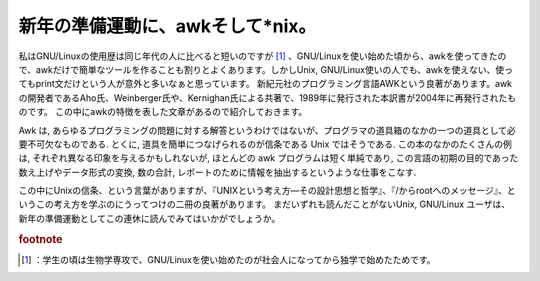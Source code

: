 ﻿新年の準備運動に、awkそして*nix。
########################################


私はGNU/Linuxの使用歴は同じ年代の人に比べると短いのですが [#]_ 、GNU/Linuxを使い始めた頃から、awkを使ってきたので、awkだけで簡単なツールを作ることも割りとよくあります。しかしUnix,
GNU/Linux使いの人でも、awkを使えない、使ってもprint文だけという人が意外と多いなぁと思っています。
新紀元社のプログラミング言語AWKという良著があります。awkの開発者であるAho氏、Weinberger氏や、Kernighan氏による共著で、1989年に発行された本訳書が2004年に再発行されたものです。
この中にawkの特徴を表した文章があるので紹介しておきます。

Awk は, あらゆるプログラミングの問題に対する解答というわけではないが、プログラマの道具箱のなかの一つの道具として必要不可欠なものである.
とくに, 道具を簡単につなげられるのが信条である Unix ではそうである. この本のなかのたくさんの例は,
それぞれ異なる印象を与えるかもしれないが, ほとんどの awk プログラムは短く単純であり,
この言語の初期の目的であった数え上げやデータ形式の変換, 数の合計, レポートのために情報を抽出するというような仕事をこなす.

この中にUnixの信条、という言葉がありますが、『UNIXという考え方―その設計思想と哲学』、『/からrootへのメッセージ』、というこの考え方を学ぶのにうってつけの二冊の良著があります。
まだいずれも読んだことがないUnix, GNU/Linux ユーザは、新年の準備運動としてこの連休に読んでみてはいかがでしょうか。








.. rubric:: footnote

.. [#] ：学生の頃は生物学専攻で、GNU/Linuxを使い始めたのが社会人になってから独学で始めたためです。



.. author:: mkouhei
.. categories:: Unix/Linux, Book, 
.. tags::



